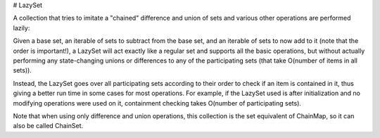 # LazySet

A collection that tries to imitate a "chained" difference and union of sets and various other operations are performed
lazily:

Given a base set, an iterable of sets to subtract from the base set, and an iterable of sets to now add to it
(note that the order is important!), a LazySet will act exactly like a regular set and supports all the basic
operations, but without actually performing any state-changing unions or differences to any of the participating
sets (that take O(number of items in all sets)).

Instead, the LazySet goes over all participating sets according to their order to check if an item is contained
in it, thus giving a better run time in some cases for most operations. For example, if the LazySet used is after
initialization and no modifying operations were used on it, containment checking takes O(number of participating sets).

Note that when using only difference and union operations, this collection is the set equivalent of ChainMap, so it can
also be called ChainSet.


